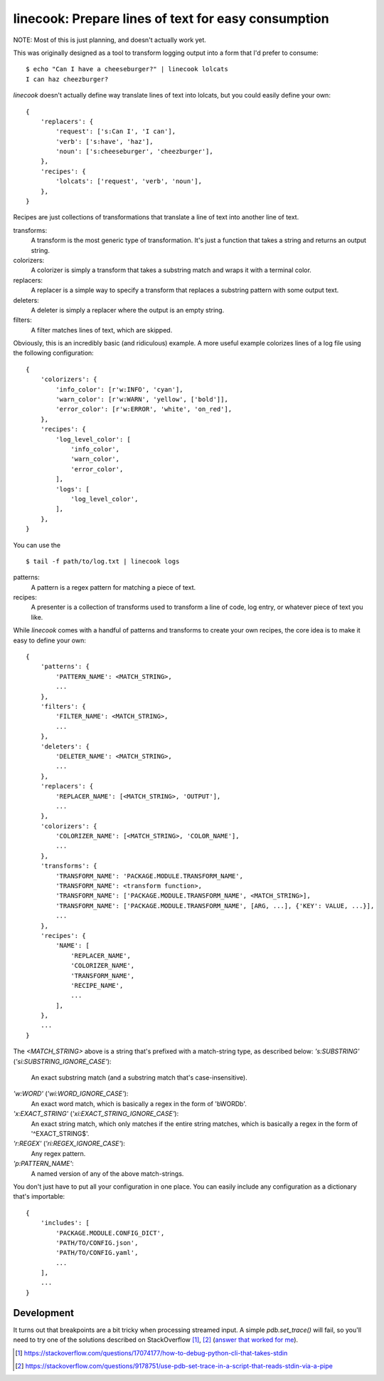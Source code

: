 ====================================================
linecook: Prepare lines of text for easy consumption
====================================================

NOTE: Most of this is just planning, and doesn't actually work yet.

This was originally designed as a tool to transform logging output into a form
that I'd prefer to consume::

    $ echo "Can I have a cheeseburger?" | linecook lolcats
    I can haz cheezburger?

`linecook` doesn't actually define way translate lines of text into lolcats,
but you could easily define your own::

    {
        'replacers': {
            'request': ['s:Can I', 'I can'],
            'verb': ['s:have', 'haz'],
            'noun': ['s:cheeseburger', 'cheezburger'],
        },
        'recipes': {
            'lolcats': ['request', 'verb', 'noun'],
        },
    }

Recipes are just collections of transformations that translate a line of text
into another line of text.

transforms:
    A transform is the most generic type of transformation. It's just
    a function that takes a string and returns an output string.
colorizers:
    A colorizer is simply a transform that takes a substring match and wraps
    it with a terminal color.
replacers:
    A replacer is a simple way to specify a transform that replaces a substring
    pattern with some output text.
deleters:
    A deleter is simply a replacer where the output is an empty string.
filters:
    A filter matches lines of text, which are skipped.

Obviously, this is an incredibly basic (and ridiculous) example. A more useful
example colorizes lines of a log file using the following configuration::

    {
        'colorizers': {
            'info_color': [r'w:INFO', 'cyan'],
            'warn_color': [r'w:WARN', 'yellow', ['bold']],
            'error_color': [r'w:ERROR', 'white', 'on_red'],
        },
        'recipes': {
            'log_level_color': [
                'info_color',
                'warn_color',
                'error_color',
            ],
            'logs': [
                'log_level_color',
            ],
        },
    }

You can use the ::

    $ tail -f path/to/log.txt | linecook logs

patterns:
    A pattern is a regex pattern for matching a piece of text.
recipes:
    A presenter is a collection of transforms used to transform a line of code,
    log entry, or whatever piece of text you like.

While `linecook` comes with a handful of patterns and transforms
to create your own recipes, the core idea is to make it easy to define your
own::

    {
        'patterns': {
            'PATTERN_NAME': <MATCH_STRING>,
            ...
        },
        'filters': {
            'FILTER_NAME': <MATCH_STRING>,
            ...
        },
        'deleters': {
            'DELETER_NAME': <MATCH_STRING>,
            ...
        },
        'replacers': {
            'REPLACER_NAME': [<MATCH_STRING>, 'OUTPUT'],
            ...
        },
        'colorizers': {
            'COLORIZER_NAME': [<MATCH_STRING>, 'COLOR_NAME'],
            ...
        },
        'transforms': {
            'TRANSFORM_NAME': 'PACKAGE.MODULE.TRANSFORM_NAME',
            'TRANSFORM_NAME': <transform function>,
            'TRANSFORM_NAME': ['PACKAGE.MODULE.TRANSFORM_NAME', <MATCH_STRING>],
            'TRANSFORM_NAME': ['PACKAGE.MODULE.TRANSFORM_NAME', [ARG, ...], {'KEY': VALUE, ...}],
            ...
        },
        'recipes': {
            'NAME': [
                'REPLACER_NAME',
                'COLORIZER_NAME',
                'TRANSFORM_NAME',
                'RECIPE_NAME',
                ...
            ],
        },
        ...
    }


The `<MATCH_STRING>` above is a string that's prefixed with a match-string
type, as described below:
`'s:SUBSTRING'` (`'si:SUBSTRING_IGNORE_CASE'`):
    An exact substring match (and a substring match that's case-insensitive).
`'w:WORD'` (`'wi:WORD_IGNORE_CASE'`):
    An exact word match, which is basically a regex in the form of '\bWORD\b'.
`'x:EXACT_STRING'` (`'xi:EXACT_STRING_IGNORE_CASE'`):
    An exact string match, which only matches if the entire string matches,
    which is basically a regex in the form of '^EXACT_STRING$'.
`'r:REGEX'` (`'ri:REGEX_IGNORE_CASE'`):
    Any regex pattern.
`'p:PATTERN_NAME'`:
    A named version of any of the above match-strings.

You don't just have to put all your configuration in one place. You can easily
include any configuration as a dictionary that's importable::

    {
        'includes': [
            'PACKAGE.MODULE.CONFIG_DICT',
            'PATH/TO/CONFIG.json',
            'PATH/TO/CONFIG.yaml',
            ...
        ],
        ...
    }


Development
===========

It turns out that breakpoints are a bit tricky when processing streamed input.
A simple `pdb.set_trace()` will fail, so you'll need to try one of the
solutions described on StackOverflow [1]_, [2]_ (`answer that worked for me`_).

.. [1] https://stackoverflow.com/questions/17074177/how-to-debug-python-cli-that-takes-stdin
.. [2] https://stackoverflow.com/questions/9178751/use-pdb-set-trace-in-a-script-that-reads-stdin-via-a-pipe
.. _answer that worked for me: https://stackoverflow.com/a/48430325/260303
